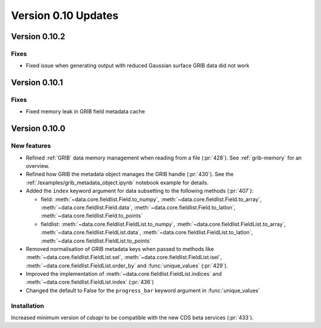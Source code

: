 Version 0.10 Updates
/////////////////////////


Version 0.10.2
===============

Fixes
++++++

- Fixed issue when generating output with reduced Gaussian surface GRIB data did not work


Version 0.10.1
===============

Fixes
++++++

- Fixed memory leak in GRIB field metadata cache


Version 0.10.0
===============

New features
++++++++++++++++

- Refined :ref:`GRIB` data memory management when reading from a file (:pr:`428`). See :ref:`grib-memory` for an overview.
- Refined how GRIB the metadata object manages the GRIB handle (:pr:`430`). See the :ref:`/examples/grib_metadata_object.ipynb` notebook example for details.
- Added the ``index`` keyword argument for data subsetting to the following methods (:pr:`407`):

  -  field:  :meth:`~data.core.fieldlist.Field.to_numpy`, :meth:`~data.core.fieldlist.Field.to_array`, :meth:`~data.core.fieldlist.Field.data`, :meth:`~data.core.fieldlist.Field.to_latlon`, :meth:`~data.core.fieldlist.Field.to_points`
  - fieldlist:  :meth:`~data.core.fieldlist.FieldList.to_numpy`, :meth:`~data.core.fieldlist.FieldList.to_array`, :meth:`~data.core.fieldlist.FieldList.data`, :meth:`~data.core.fieldlist.FieldList.to_latlon`, :meth:`~data.core.fieldlist.FieldList.to_points`

- Removed normalisation of GRIB metadata keys when passed to methods like :meth:`~data.core.fieldlist.FieldList.sel`,  :meth:`~data.core.fieldlist.FieldList.isel`, :meth:`~data.core.fieldlist.FieldList.order_by` and :func:`unique_values` (:pr:`429`).

- Improved the implementation of :meth:`~data.core.fieldlist.FieldList.indices` and :meth:`~data.core.fieldlist.FieldList.index` (:pr:`436`)
- Changed the default to False for the ``progress_bar`` keyword argument in :func:`unique_values`

Installation
++++++++++++

Increased minimum version of `cdsapi` to be compatible with the new CDS beta services (:pr:`433`).
